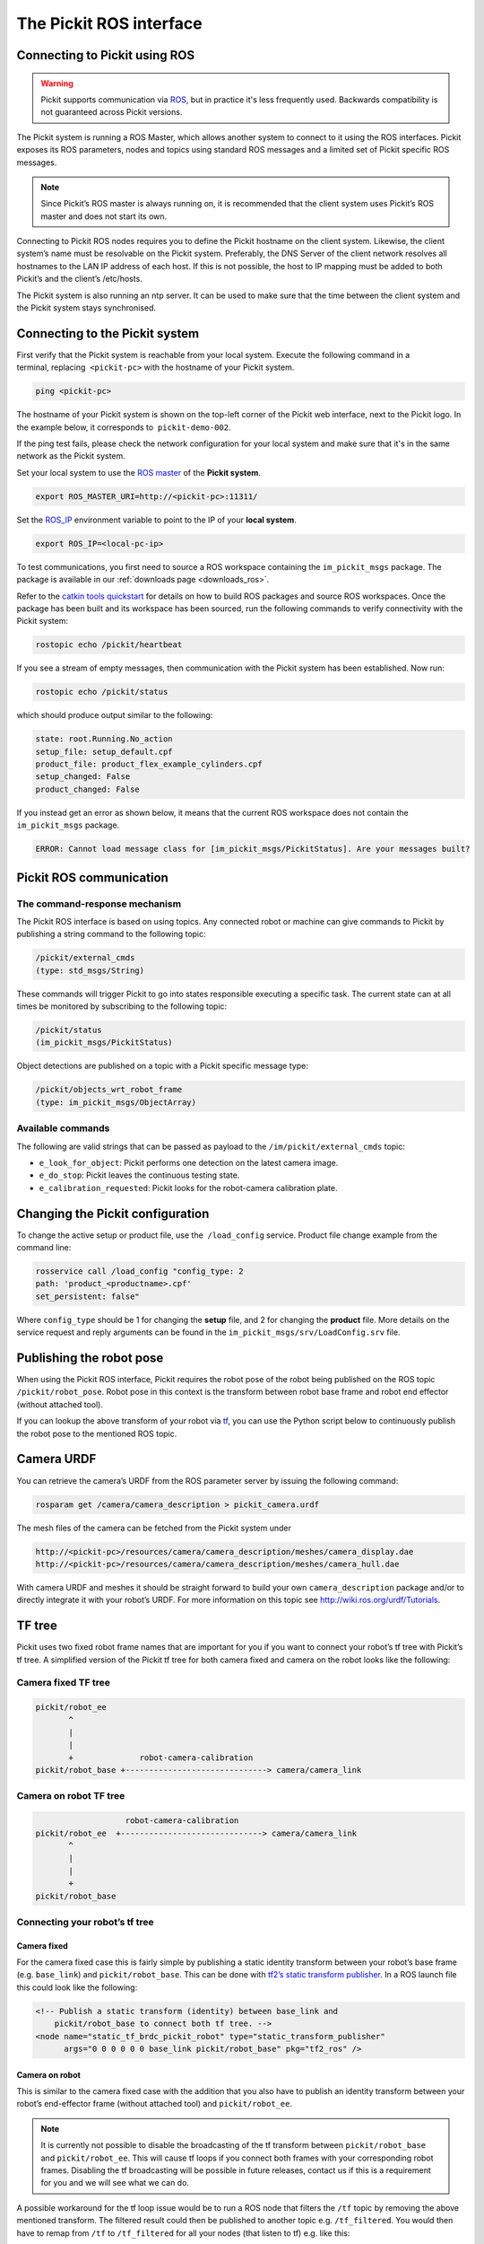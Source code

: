 .. _ros:

The Pickit ROS interface
========================

Connecting to Pickit using ROS
------------------------------

.. warning::
    Pickit supports communication via `ROS <https://www.ros.org/>`__, but in practice it's less frequently used. 
    Backwards compatibility is not guaranteed across Pickit versions. 

.. image:: /assets/images/robot-integrations/ros/ros-logo.png

The Pickit system is running a ROS Master, which allows another system to connect to it using the ROS interfaces. Pickit exposes its ROS parameters, nodes and topics using standard ROS messages and a limited set of Pickit specific ROS messages.

.. note::
    Since Pickit’s ROS master is always running on, it is recommended that the client system uses Pickit’s ROS master and does not start its own.

Connecting to Pickit ROS nodes requires you to define the Pickit hostname on the client system. Likewise, the client system’s name must be resolvable on the Pickit system. Preferably, the DNS Server of the client network resolves all hostnames to the LAN IP address of each host. If this is not possible, the host to IP mapping must be added to both Pickit’s and the client’s /etc/hosts.

The Pickit system is also running an ntp server. It can be used to make sure that the time between the client system and the Pickit system stays synchronised.

.. image:: /assets/images/robot-integrations/ros/ros-network.png

Connecting to the Pickit system
--------------------------------

First verify that the Pickit system is reachable from your local system. Execute the following command in a terminal, replacing  ``<pickit-pc>`` with the hostname of your Pickit system.

.. code-block:: bash

    ping <pickit-pc>

The hostname of your Pickit system is shown on the top-left corner of the Pickit web interface, next to the Pickit logo. In the example below, it corresponds to  ``pickit-demo-002``.

.. image:: /assets/images/robot-integrations/ros/ros-pickit-hostname.png

If the ping test fails, please check the network configuration for your local system and make sure that it's in the same network as the Pickit system.

Set your local system to use the `ROS master <http://wiki.ros.org/ROS/EnvironmentVariables#ROS_MASTER_URI>`__ of the **Pickit system**.

.. code-block:: bash

    export ROS_MASTER_URI=http://<pickit-pc>:11311/

Set the `ROS_IP <http://wiki.ros.org/ROS EnvironmentVariables#ROS_IP.2BAC8-ROS_HOSTNAME>`__ environment variable to point to the IP of your **local system**.

.. code-block:: bash

    export ROS_IP=<local-pc-ip>

To test communications, you first need to source a ROS workspace containing the
``im_pickit_msgs`` package.
The package is available in our :ref:`downloads page <downloads_ros>`.

Refer to the `catkin tools quickstart <http://catkin-tools.readthedocs.io/en/latest/quick_start.html>`__ for details on how to build ROS packages and source ROS workspaces. Once the package has been built and its workspace has been sourced, run the following commands to verify connectivity with the Pickit system:

.. code-block:: bash

    rostopic echo /pickit/heartbeat

If you see a stream of empty messages, then communication with the Pickit system has been established. Now run:

.. code-block:: bash

    rostopic echo /pickit/status

which should produce output similar to the following:

.. code-block:: bash

    state: root.Running.No_action
    setup_file: setup_default.cpf
    product_file: product_flex_example_cylinders.cpf
    setup_changed: False
    product_changed: False

If you instead get an error as shown below, it means that the current ROS workspace does not contain the  ``im_pickit_msgs`` package.

.. code-block:: bash

    ERROR: Cannot load message class for [im_pickit_msgs/PickitStatus]. Are your messages built?

Pickit ROS communication
-------------------------

The command-response mechanism
~~~~~~~~~~~~~~~~~~~~~~~~~~~~~~

The Pickit ROS interface is based on using topics. Any connected robot or machine can give commands to Pickit by publishing a string command to the following topic:

.. code-block:: bash

        /pickit/external_cmds
        (type: std_msgs/String)

These commands will trigger Pickit to go into states responsible executing a specific task. The current state can at all times be monitored by subscribing to the following topic:

.. code-block:: bash

        /pickit/status
        (im_pickit_msgs/PickitStatus)

Object detections are published on a topic with a Pickit specific message type:

.. code-block:: bash

        /pickit/objects_wrt_robot_frame
        (type: im_pickit_msgs/ObjectArray)

Available commands
~~~~~~~~~~~~~~~~~~

The following are valid strings that can be passed as payload to the ``/im/pickit/external_cmds`` topic:

-  ``e_look_for_object``: Pickit performs one detection on the latest camera image.
-  ``e_do_stop``: Pickit leaves the continuous testing state.

-  ``e_calibration_requested``: Pickit looks for the robot-camera calibration plate.

Changing the Pickit configuration
----------------------------------

To change the active setup or product file, use the  ``/load_config`` service. Product file change example from the command line:

.. code-block:: bash

    rosservice call /load_config "config_type: 2
    path: 'product_<productname>.cpf'
    set_persistent: false"

Where ``config_type`` should be 1 for changing the **setup** file, and 2 for changing the **product** file. More details on the service request and reply arguments can be found in the ``im_pickit_msgs/srv/LoadConfig.srv`` file.

Publishing the robot pose
-------------------------

When using the Pickit ROS interface, Pickit requires the robot pose of the robot being published on the ROS topic ``/pickit/robot_pose``. Robot pose in this context is the transform between robot base frame and robot end effector (without attached tool).

If you can lookup the above transform of your robot via `tf <http://wiki.ros.org/tf2>`__, you can use the Python script below to continuously publish the robot pose to the mentioned ROS topic.

.. code-block:: python
    :linenos:

    #!/usr/bin/env python
    import rospy
    import tf2_ros
    import geometry_msgs.msg


    if __name__ == "__main__":
        rospy.init_node('robot_pose_pub')
        tfBuffer = tf2_ros.Buffer()
        listener = tf2_ros.TransformListener(tfBuffer)

        # Make sure you provide the correct frame ids of your robot via the
        # parameter server.
        tf_base_link = rospy.get_param("~tf_base_link", "pickit/robot_base")
        tf_ee_link = rospy.get_param("~tf_ee_link", "pickit/robot_ee")
        publish_rate = rospy.get_param("~publish_rate", 10.0)
        base_to_ee_pub = rospy.Publisher("/pickit/robot_pose",
                                         geometry_msgs.msg.TransformStamped,
                                         queue_size=10)

        rate = rospy.Rate(publish_rate)
        while not rospy.is_shutdown():
            t = rospy.Time(0)
            try:
                trans_stamped = tfBuffer.lookup_transform(tf_base_link,
                                                          tf_ee_link, t)

            except (tf2_ros.LookupException, tf2_ros.ConnectivityException,
                    tf2_ros.ExtrapolationException):
                rate.sleep()
                continue

            trans_stamped.header.frame_id = "pickit/robot_base"
            trans_stamped.child_frame_id = "pickit/robot_ee"

            base_to_ee_pub.publish(trans_stamped)
            rate.sleep()

Camera URDF
-----------

You can retrieve the camera’s URDF from the ROS parameter server by issuing the following command:

.. code-block:: bash

    rosparam get /camera/camera_description > pickit_camera.urdf

The mesh files of the camera can be fetched from the Pickit system under

.. code-block:: bash

    http://<pickit-pc>/resources/camera/camera_description/meshes/camera_display.dae
    http://<pickit-pc>/resources/camera/camera_description/meshes/camera_hull.dae

With camera URDF and meshes it should be straight forward to build your own ``camera_description`` package and/or to directly integrate it with your robot’s URDF. For more information on this topic see http://wiki.ros.org/urdf/Tutorials.

TF tree
-------

Pickit uses two fixed robot frame names that are important for you if you want to connect your robot’s tf tree with Pickit’s tf tree. A simplified version of the Pickit tf tree for both camera fixed and camera on the robot looks like the following:

Camera fixed TF tree
~~~~~~~~~~~~~~~~~~~~

.. code-block:: bash

    pickit/robot_ee
           ^
           |
           |
           +              robot-camera-calibration
    pickit/robot_base +------------------------------> camera/camera_link

Camera on robot TF tree
~~~~~~~~~~~~~~~~~~~~~~~

.. code-block:: bash

                        robot-camera-calibration
     pickit/robot_ee  +------------------------------> camera/camera_link
            ^
            |
            |
            +
     pickit/robot_base

Connecting your robot’s tf tree
~~~~~~~~~~~~~~~~~~~~~~~~~~~~~~~

Camera fixed
^^^^^^^^^^^^

For the camera fixed case this is fairly simple by publishing a static identity transform between your robot’s base frame (e.g. ``base_link``) and ``pickit/robot_base``. This can be done with `tf2’s static transform publisher <http://wiki.ros.org/tf2_ros#static_transform_publisher>`__. In a ROS launch file this could look like the following:

.. code-block:: xml

    <!-- Publish a static transform (identity) between base_link and
        pickit/robot_base to connect both tf tree. -->
    <node name="static_tf_brdc_pickit_robot" type="static_transform_publisher"
          args="0 0 0 0 0 0 base_link pickit/robot_base" pkg="tf2_ros" />

Camera on robot
^^^^^^^^^^^^^^^

This is similar to the camera fixed case with the addition that you also have to publish an identity transform between your robot’s end-effector frame (without attached tool) and ``pickit/robot_ee``.

.. note::
    It is currently not possible to disable the broadcasting of the tf transform between ``pickit/robot_base`` and ``pickit/robot_ee``. This will cause tf loops if you connect both frames with your corresponding robot frames. Disabling the tf broadcasting will be possible in future releases, contact us if this is a requirement for you and we will see what we can do.

A possible workaround for the tf loop issue would be to run a ROS node that filters the ``/tf`` topic by removing the above mentioned transform. The filtered result could then be published to another topic e.g. ``/tf_filtered``. You would then have to remap from ``/tf`` to ``/tf_filtered`` for all your nodes (that listen to tf) e.g. like this:

.. code-block:: bash

    rosrun rviz rviz /tf:=/tf_filtered

An example script that could to the filtering of the  ``/tf`` topic could look like this:

.. code-block:: python
    :linenos:

    #!/usr/bin/env python
    import rospy
    import tf.msg

    tf_pub = None


    def tf_message_cb(msg):
        global tf_pub
        msg.transforms = filter(lambda x: x.child_frame_id != "pickit/robot_ee" and
                                          x.header.frame_id != "pickit/robot_base",
                                msg.transforms)
       tf_pub.publish(msg)


    if __name__ == '__main__':
        rospy.init_node("tf_filter")
        tf_pub = rospy.Publisher('/tf_filtered', tf.msg.tfMessage, queue_size=10)
        tf_sub = rospy.Subscriber('/tf', tf.msg.tfMessage, tf_message_cb)
        rospy.spin()

Robot-camera calibration
------------------------

Doing a robot-camera calibration is not (yet) straightforward with the ROS interface. You need to publish certain commands to the ``/pickit/external_cmds`` topic and optionally listen to the ``/pickit/status`` or ``/pickit/status_calib`` topic to get feedback.

Single pose calibration
~~~~~~~~~~~~~~~~~~~~~~~

#. Go to the web interface and setup the calibration for :ref:`single pose <single-pose-calibration>` .
#. Publish the string command ``e_calibration_requested`` on the ``/pickit/external_cmds`` topic.
#. Save the calibration in the setup file (through web interface or ``/save_setup`` service).

Multi poses calibration
~~~~~~~~~~~~~~~~~~~~~~~

#. Go to the web interface and setup the calibration for :ref:`multi poses <multi-poses-calibration>` .
#. Move your robot to at least 5 different poses and for every pose publish the string command ``e_calibration_requested`` on the ``/pickit/external_cmds`` topic. Make sure to wait a couple of seconds (~10s) before moving to the next pose. Alternatively you can listen to the ``/pickit/status_calib`` topic to get notified when Pickit has processed the new calibration pose.
#. Publish the string command ``e_do_calculate_calibration`` on the ``/pickit/external_cmds`` topic.
#. Save the calibration in the setup file (through web interface or ``/save_setup`` service).

Topics of interest
------------------

+----------------------------------------------------+-------------------------------------------------------------------------------------------------------------------------------------------------------------------------------------------------------------------------------------------------------------------------------------------+
| **Topic name**                                     | **Description**                                                                                                                                                                                                                                                                           |
+====================================================+===========================================================================================================================================================================================================================================================================================+
| ``/camera/depth_registered/points_3d_rectified``   | Raw calibrated point cloud.                                                                                                                                                                                                                                                               |
+----------------------------------------------------+-------------------------------------------------------------------------------------------------------------------------------------------------------------------------------------------------------------------------------------------------------------------------------------------+
| ``/pickit/camera_to_reference``                    | Transformation between the camera's optical frame and the Pickit reference frame in which the ROI box is given in. This transformation is updated while the robot moves in case the camera is mounted on the robot and the Pickit reference frame is fixed to the robot's base frame.     |
+----------------------------------------------------+-------------------------------------------------------------------------------------------------------------------------------------------------------------------------------------------------------------------------------------------------------------------------------------------+
| ``/pickit/clouds/model_cloud``                     | Point cloud of the currently active Pickit Teach model.                                                                                                                                                                                                                                   |
+----------------------------------------------------+-------------------------------------------------------------------------------------------------------------------------------------------------------------------------------------------------------------------------------------------------------------------------------------------+
| ``/pickit/clouds/pp_scene_cloud``                  | Point cloud used by Pickit for object detection. It only contains points belonging to the Region of Interest.                                                                                                                                                                             |
+----------------------------------------------------+-------------------------------------------------------------------------------------------------------------------------------------------------------------------------------------------------------------------------------------------------------------------------------------------+
| ``/pickit/folder_content``                         | List of available setup and product files.                                                                                                                                                                                                                                                |
+----------------------------------------------------+-------------------------------------------------------------------------------------------------------------------------------------------------------------------------------------------------------------------------------------------------------------------------------------------+
| ``/pickit/is_detecting``                           | Boolean value indicating whether a detection is ongoing. True when a detection is ongoing.                                                                                                                                                                                                |
+----------------------------------------------------+-------------------------------------------------------------------------------------------------------------------------------------------------------------------------------------------------------------------------------------------------------------------------------------------+
| ``/pickit/objects_wrt_reference_frame``            | List of detected objects given in the Pickit reference frame. The message also includes the camera pose with respect to the robot base, the camera to Pickit reference frame transform (same content of  ``/pickit/camera_to_reference``), and detection time.                            |
+----------------------------------------------------+-------------------------------------------------------------------------------------------------------------------------------------------------------------------------------------------------------------------------------------------------------------------------------------------+
| ``/pickit/objects_wrt_robot_frame``                | Same as  ``/pickit/objects_wrt_reference_frame`` but object poses are transformed into the robot's base frame (``pickit/robot_base``). These object poses are the same as the ones the robot can request using the Pickit socket interface.                                               |
+----------------------------------------------------+-------------------------------------------------------------------------------------------------------------------------------------------------------------------------------------------------------------------------------------------------------------------------------------------+
| ``/pickit/robot_calib_to_camera``                  | Transform between the robot and the camera's optical frame. The robot frame depends on the camera mount and is either the robot base ( ``pickit/robot_base``) or the robot flange (``pickit/robot_ee``).                                                                                  |
+----------------------------------------------------+-------------------------------------------------------------------------------------------------------------------------------------------------------------------------------------------------------------------------------------------------------------------------------------------+
| ``/pickit/robot_connection_status``                | Boolean indicating whether the robot is sending pose updates to the Pickit system.                                                                                                                                                                                                        |
+----------------------------------------------------+-------------------------------------------------------------------------------------------------------------------------------------------------------------------------------------------------------------------------------------------------------------------------------------------+
| ``/pickit/robot_pose``                             | The transformation between the robot base and robot flange as sent by the robot.                                                                                                                                                                                                          |
+----------------------------------------------------+-------------------------------------------------------------------------------------------------------------------------------------------------------------------------------------------------------------------------------------------------------------------------------------------+
| ``/pickit/status``                                 | Status information of the Pickit system. Includes the state as well as the currently loaded setup and product file.                                                                                                                                                                       |
+----------------------------------------------------+-------------------------------------------------------------------------------------------------------------------------------------------------------------------------------------------------------------------------------------------------------------------------------------------+
| ``/pickit/viewer/image_out``                       | Camera image corresponding to the 2D view in the Pickit web interface.                                                                                                                                                                                                                    |
+----------------------------------------------------+-------------------------------------------------------------------------------------------------------------------------------------------------------------------------------------------------------------------------------------------------------------------------------------------+

The ROS message type of a given topic can be queried from the command
line with the ``rostopic info`` command, and the message payload can be
queried with the \ ``rossmg show`` command, for instance:

::

    $ rostopic info /pickit/objects_wrt_robot_frame
    Type: im_pickit_msgs/ObjectArray
    Publishers:
    ...
    Subscribers:
    ...

    $ rosmsg show im_pickit_msgs/ObjectArray
    <message definition>
